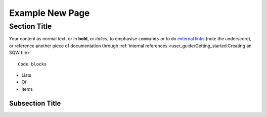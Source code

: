 ================
Example New Page
================

Section Title
=============

Your content
as normal text,
or in **bold**,
or *italics*,
to emphasise ``commands``
or to do `external links <https://github.com/pace-neutrons/Horace>`_ (note the underscore),
or reference another piece of documentation through :ref:`internal references <user_guide/Getting_started:Creating an SQW file>`

::

   Code blocks

- Lists
- Of
- items

Subsection Title
----------------

